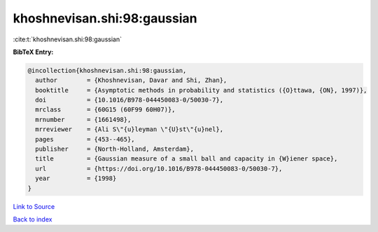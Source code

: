 khoshnevisan.shi:98:gaussian
============================

:cite:t:`khoshnevisan.shi:98:gaussian`

**BibTeX Entry:**

.. code-block:: bibtex

   @incollection{khoshnevisan.shi:98:gaussian,
     author        = {Khoshnevisan, Davar and Shi, Zhan},
     booktitle     = {Asymptotic methods in probability and statistics ({O}ttawa, {ON}, 1997)},
     doi           = {10.1016/B978-044450083-0/50030-7},
     mrclass       = {60G15 (60F99 60H07)},
     mrnumber      = {1661498},
     mrreviewer    = {Ali S\"{u}leyman \"{U}st\"{u}nel},
     pages         = {453--465},
     publisher     = {North-Holland, Amsterdam},
     title         = {Gaussian measure of a small ball and capacity in {W}iener space},
     url           = {https://doi.org/10.1016/B978-044450083-0/50030-7},
     year          = {1998}
   }

`Link to Source <https://doi.org/10.1016/B978-044450083-0/50030-7},>`_


`Back to index <../By-Cite-Keys.html>`_
